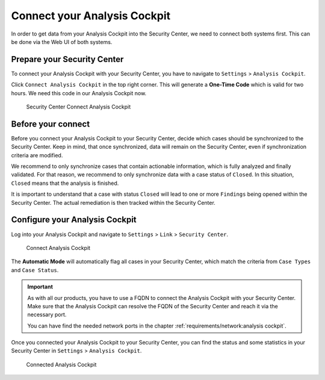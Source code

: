 .. index:: Connect your Analysis Cockpit

Connect your Analysis Cockpit
=============================

In order to get data from your Analysis Cockpit into
the Security Center, we need to connect both systems
first. This can be done via the Web UI of both systems.

Prepare your Security Center
^^^^^^^^^^^^^^^^^^^^^^^^^^^^

To connect your Analysis Cockpit with your Security Center,
you have to navigate to ``Settings`` > ``Analysis Cockpit``.

Click ``Connect Analysis Cockpit`` in the top right corner.
This will generate a **One-Time Code** which is valid for
two hours. We need this code in our Analysis Cockpit now.

.. figure:: ../images/first-steps_sc-connect-ac1.png
   :alt: Security Center Connect Analysis Cockpit

   Security Center Connect Analysis Cockpit

Before your connect
^^^^^^^^^^^^^^^^^^^

Before you connect your Analysis Cockpit to your Security Center,
decide which cases should be synchronized to the Security Center.
Keep in mind, that once synchronized, data will remain on the
Security Center, even if synchronization criteria are modified.

We recommend to only synchronize cases that contain actionable
information, which is fully analyzed and finally validated.
For that reason, we recommend to only synchronize data with
a case status of ``Closed``. In this situation, ``Closed`` means
that the analysis is finished.

It is important to understand that a case with status ``Closed``
will lead to one or more ``Findings`` being opened within the
Security Center. The actual remediation is then tracked within
the Security Center.

Configure your Analysis Cockpit
^^^^^^^^^^^^^^^^^^^^^^^^^^^^^^^

Log into your Analysis Cockpit and navigate to ``Settings`` >
``Link`` > ``Security Center``. 

.. figure:: ../images/first-steps_sc-connect-ac2.png
   :alt: Connect Analysis Cockpit

   Connect Analysis Cockpit

The **Automatic Mode** will automatically flag all cases in your
Security Center, which match the criteria from ``Case Types`` and
``Case Status``.

.. important::
   As with all our products, you have to use a FQDN to connect
   the Analysis Cockpit with your Security Center. Make sure
   that the Analysis Cockpit can resolve the FQDN of the Security
   Center and reach it via the necessary port.
   
   You can have find the needed network ports in the chapter
   :ref:`requirements/network:analysis cockpit`.

Once you connected your Analysis Cockpit to your Security Center,
you can find the status and some statistics in your Security Center
in ``Settings`` > ``Analysis Cockpit``.

.. figure:: ../images/first-steps_sc-connect-ac3.png
   :alt: Connected Analysis Cockpit

   Connected Analysis Cockpit